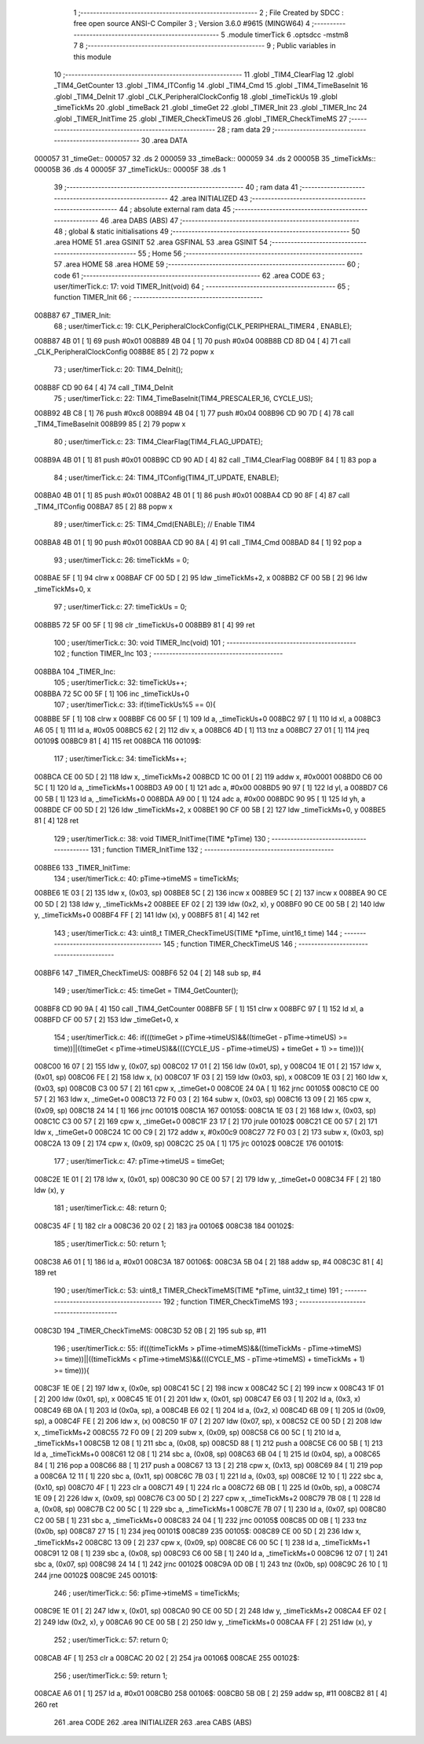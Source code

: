                                       1 ;--------------------------------------------------------
                                      2 ; File Created by SDCC : free open source ANSI-C Compiler
                                      3 ; Version 3.6.0 #9615 (MINGW64)
                                      4 ;--------------------------------------------------------
                                      5 	.module timerTick
                                      6 	.optsdcc -mstm8
                                      7 	
                                      8 ;--------------------------------------------------------
                                      9 ; Public variables in this module
                                     10 ;--------------------------------------------------------
                                     11 	.globl _TIM4_ClearFlag
                                     12 	.globl _TIM4_GetCounter
                                     13 	.globl _TIM4_ITConfig
                                     14 	.globl _TIM4_Cmd
                                     15 	.globl _TIM4_TimeBaseInit
                                     16 	.globl _TIM4_DeInit
                                     17 	.globl _CLK_PeripheralClockConfig
                                     18 	.globl _timeTickUs
                                     19 	.globl _timeTickMs
                                     20 	.globl _timeBack
                                     21 	.globl _timeGet
                                     22 	.globl _TIMER_Init
                                     23 	.globl _TIMER_Inc
                                     24 	.globl _TIMER_InitTime
                                     25 	.globl _TIMER_CheckTimeUS
                                     26 	.globl _TIMER_CheckTimeMS
                                     27 ;--------------------------------------------------------
                                     28 ; ram data
                                     29 ;--------------------------------------------------------
                                     30 	.area DATA
      000057                         31 _timeGet::
      000057                         32 	.ds 2
      000059                         33 _timeBack::
      000059                         34 	.ds 2
      00005B                         35 _timeTickMs::
      00005B                         36 	.ds 4
      00005F                         37 _timeTickUs::
      00005F                         38 	.ds 1
                                     39 ;--------------------------------------------------------
                                     40 ; ram data
                                     41 ;--------------------------------------------------------
                                     42 	.area INITIALIZED
                                     43 ;--------------------------------------------------------
                                     44 ; absolute external ram data
                                     45 ;--------------------------------------------------------
                                     46 	.area DABS (ABS)
                                     47 ;--------------------------------------------------------
                                     48 ; global & static initialisations
                                     49 ;--------------------------------------------------------
                                     50 	.area HOME
                                     51 	.area GSINIT
                                     52 	.area GSFINAL
                                     53 	.area GSINIT
                                     54 ;--------------------------------------------------------
                                     55 ; Home
                                     56 ;--------------------------------------------------------
                                     57 	.area HOME
                                     58 	.area HOME
                                     59 ;--------------------------------------------------------
                                     60 ; code
                                     61 ;--------------------------------------------------------
                                     62 	.area CODE
                                     63 ;	user/timerTick.c: 17: void TIMER_Init(void)
                                     64 ;	-----------------------------------------
                                     65 ;	 function TIMER_Init
                                     66 ;	-----------------------------------------
      008B87                         67 _TIMER_Init:
                                     68 ;	user/timerTick.c: 19: CLK_PeripheralClockConfig(CLK_PERIPHERAL_TIMER4 , ENABLE); 
      008B87 4B 01            [ 1]   69 	push	#0x01
      008B89 4B 04            [ 1]   70 	push	#0x04
      008B8B CD 8D 04         [ 4]   71 	call	_CLK_PeripheralClockConfig
      008B8E 85               [ 2]   72 	popw	x
                                     73 ;	user/timerTick.c: 20: TIM4_DeInit(); 
      008B8F CD 90 64         [ 4]   74 	call	_TIM4_DeInit
                                     75 ;	user/timerTick.c: 22: TIM4_TimeBaseInit(TIM4_PRESCALER_16, CYCLE_US);
      008B92 4B C8            [ 1]   76 	push	#0xc8
      008B94 4B 04            [ 1]   77 	push	#0x04
      008B96 CD 90 7D         [ 4]   78 	call	_TIM4_TimeBaseInit
      008B99 85               [ 2]   79 	popw	x
                                     80 ;	user/timerTick.c: 23: TIM4_ClearFlag(TIM4_FLAG_UPDATE); 
      008B9A 4B 01            [ 1]   81 	push	#0x01
      008B9C CD 90 AD         [ 4]   82 	call	_TIM4_ClearFlag
      008B9F 84               [ 1]   83 	pop	a
                                     84 ;	user/timerTick.c: 24: TIM4_ITConfig(TIM4_IT_UPDATE, ENABLE);
      008BA0 4B 01            [ 1]   85 	push	#0x01
      008BA2 4B 01            [ 1]   86 	push	#0x01
      008BA4 CD 90 8F         [ 4]   87 	call	_TIM4_ITConfig
      008BA7 85               [ 2]   88 	popw	x
                                     89 ;	user/timerTick.c: 25: TIM4_Cmd(ENABLE);    // Enable TIM4 
      008BA8 4B 01            [ 1]   90 	push	#0x01
      008BAA CD 90 8A         [ 4]   91 	call	_TIM4_Cmd
      008BAD 84               [ 1]   92 	pop	a
                                     93 ;	user/timerTick.c: 26: timeTickMs = 0;
      008BAE 5F               [ 1]   94 	clrw	x
      008BAF CF 00 5D         [ 2]   95 	ldw	_timeTickMs+2, x
      008BB2 CF 00 5B         [ 2]   96 	ldw	_timeTickMs+0, x
                                     97 ;	user/timerTick.c: 27: timeTickUs = 0;
      008BB5 72 5F 00 5F      [ 1]   98 	clr	_timeTickUs+0
      008BB9 81               [ 4]   99 	ret
                                    100 ;	user/timerTick.c: 30: void TIMER_Inc(void)
                                    101 ;	-----------------------------------------
                                    102 ;	 function TIMER_Inc
                                    103 ;	-----------------------------------------
      008BBA                        104 _TIMER_Inc:
                                    105 ;	user/timerTick.c: 32: timeTickUs++;
      008BBA 72 5C 00 5F      [ 1]  106 	inc	_timeTickUs+0
                                    107 ;	user/timerTick.c: 33: if(timeTickUs%5 == 0){
      008BBE 5F               [ 1]  108 	clrw	x
      008BBF C6 00 5F         [ 1]  109 	ld	a, _timeTickUs+0
      008BC2 97               [ 1]  110 	ld	xl, a
      008BC3 A6 05            [ 1]  111 	ld	a, #0x05
      008BC5 62               [ 2]  112 	div	x, a
      008BC6 4D               [ 1]  113 	tnz	a
      008BC7 27 01            [ 1]  114 	jreq	00109$
      008BC9 81               [ 4]  115 	ret
      008BCA                        116 00109$:
                                    117 ;	user/timerTick.c: 34: timeTickMs++;
      008BCA CE 00 5D         [ 2]  118 	ldw	x, _timeTickMs+2
      008BCD 1C 00 01         [ 2]  119 	addw	x, #0x0001
      008BD0 C6 00 5C         [ 1]  120 	ld	a, _timeTickMs+1
      008BD3 A9 00            [ 1]  121 	adc	a, #0x00
      008BD5 90 97            [ 1]  122 	ld	yl, a
      008BD7 C6 00 5B         [ 1]  123 	ld	a, _timeTickMs+0
      008BDA A9 00            [ 1]  124 	adc	a, #0x00
      008BDC 90 95            [ 1]  125 	ld	yh, a
      008BDE CF 00 5D         [ 2]  126 	ldw	_timeTickMs+2, x
      008BE1 90 CF 00 5B      [ 2]  127 	ldw	_timeTickMs+0, y
      008BE5 81               [ 4]  128 	ret
                                    129 ;	user/timerTick.c: 38: void TIMER_InitTime(TIME *pTime)
                                    130 ;	-----------------------------------------
                                    131 ;	 function TIMER_InitTime
                                    132 ;	-----------------------------------------
      008BE6                        133 _TIMER_InitTime:
                                    134 ;	user/timerTick.c: 40: pTime->timeMS = timeTickMs;
      008BE6 1E 03            [ 2]  135 	ldw	x, (0x03, sp)
      008BE8 5C               [ 2]  136 	incw	x
      008BE9 5C               [ 2]  137 	incw	x
      008BEA 90 CE 00 5D      [ 2]  138 	ldw	y, _timeTickMs+2
      008BEE EF 02            [ 2]  139 	ldw	(0x2, x), y
      008BF0 90 CE 00 5B      [ 2]  140 	ldw	y, _timeTickMs+0
      008BF4 FF               [ 2]  141 	ldw	(x), y
      008BF5 81               [ 4]  142 	ret
                                    143 ;	user/timerTick.c: 43: uint8_t TIMER_CheckTimeUS(TIME *pTime, uint16_t time)
                                    144 ;	-----------------------------------------
                                    145 ;	 function TIMER_CheckTimeUS
                                    146 ;	-----------------------------------------
      008BF6                        147 _TIMER_CheckTimeUS:
      008BF6 52 04            [ 2]  148 	sub	sp, #4
                                    149 ;	user/timerTick.c: 45: timeGet = TIM4_GetCounter();
      008BF8 CD 90 9A         [ 4]  150 	call	_TIM4_GetCounter
      008BFB 5F               [ 1]  151 	clrw	x
      008BFC 97               [ 1]  152 	ld	xl, a
      008BFD CF 00 57         [ 2]  153 	ldw	_timeGet+0, x
                                    154 ;	user/timerTick.c: 46: if(((timeGet > pTime->timeUS)&&((timeGet - pTime->timeUS) >= time))||((timeGet < pTime->timeUS)&&(((CYCLE_US -  pTime->timeUS) + timeGet + 1) >= time))){
      008C00 16 07            [ 2]  155 	ldw	y, (0x07, sp)
      008C02 17 01            [ 2]  156 	ldw	(0x01, sp), y
      008C04 1E 01            [ 2]  157 	ldw	x, (0x01, sp)
      008C06 FE               [ 2]  158 	ldw	x, (x)
      008C07 1F 03            [ 2]  159 	ldw	(0x03, sp), x
      008C09 1E 03            [ 2]  160 	ldw	x, (0x03, sp)
      008C0B C3 00 57         [ 2]  161 	cpw	x, _timeGet+0
      008C0E 24 0A            [ 1]  162 	jrnc	00105$
      008C10 CE 00 57         [ 2]  163 	ldw	x, _timeGet+0
      008C13 72 F0 03         [ 2]  164 	subw	x, (0x03, sp)
      008C16 13 09            [ 2]  165 	cpw	x, (0x09, sp)
      008C18 24 14            [ 1]  166 	jrnc	00101$
      008C1A                        167 00105$:
      008C1A 1E 03            [ 2]  168 	ldw	x, (0x03, sp)
      008C1C C3 00 57         [ 2]  169 	cpw	x, _timeGet+0
      008C1F 23 17            [ 2]  170 	jrule	00102$
      008C21 CE 00 57         [ 2]  171 	ldw	x, _timeGet+0
      008C24 1C 00 C9         [ 2]  172 	addw	x, #0x00c9
      008C27 72 F0 03         [ 2]  173 	subw	x, (0x03, sp)
      008C2A 13 09            [ 2]  174 	cpw	x, (0x09, sp)
      008C2C 25 0A            [ 1]  175 	jrc	00102$
      008C2E                        176 00101$:
                                    177 ;	user/timerTick.c: 47: pTime->timeUS = timeGet;
      008C2E 1E 01            [ 2]  178 	ldw	x, (0x01, sp)
      008C30 90 CE 00 57      [ 2]  179 	ldw	y, _timeGet+0
      008C34 FF               [ 2]  180 	ldw	(x), y
                                    181 ;	user/timerTick.c: 48: return 0;
      008C35 4F               [ 1]  182 	clr	a
      008C36 20 02            [ 2]  183 	jra	00106$
      008C38                        184 00102$:
                                    185 ;	user/timerTick.c: 50: return 1;
      008C38 A6 01            [ 1]  186 	ld	a, #0x01
      008C3A                        187 00106$:
      008C3A 5B 04            [ 2]  188 	addw	sp, #4
      008C3C 81               [ 4]  189 	ret
                                    190 ;	user/timerTick.c: 53: uint8_t TIMER_CheckTimeMS(TIME *pTime, uint32_t time)
                                    191 ;	-----------------------------------------
                                    192 ;	 function TIMER_CheckTimeMS
                                    193 ;	-----------------------------------------
      008C3D                        194 _TIMER_CheckTimeMS:
      008C3D 52 0B            [ 2]  195 	sub	sp, #11
                                    196 ;	user/timerTick.c: 55: if(((timeTickMs > pTime->timeMS)&&((timeTickMs - pTime->timeMS) >= time))||((timeTickMs < pTime->timeMS)&&(((CYCLE_MS -  pTime->timeMS) + timeTickMs + 1) >= time))){
      008C3F 1E 0E            [ 2]  197 	ldw	x, (0x0e, sp)
      008C41 5C               [ 2]  198 	incw	x
      008C42 5C               [ 2]  199 	incw	x
      008C43 1F 01            [ 2]  200 	ldw	(0x01, sp), x
      008C45 1E 01            [ 2]  201 	ldw	x, (0x01, sp)
      008C47 E6 03            [ 1]  202 	ld	a, (0x3, x)
      008C49 6B 0A            [ 1]  203 	ld	(0x0a, sp), a
      008C4B E6 02            [ 1]  204 	ld	a, (0x2, x)
      008C4D 6B 09            [ 1]  205 	ld	(0x09, sp), a
      008C4F FE               [ 2]  206 	ldw	x, (x)
      008C50 1F 07            [ 2]  207 	ldw	(0x07, sp), x
      008C52 CE 00 5D         [ 2]  208 	ldw	x, _timeTickMs+2
      008C55 72 F0 09         [ 2]  209 	subw	x, (0x09, sp)
      008C58 C6 00 5C         [ 1]  210 	ld	a, _timeTickMs+1
      008C5B 12 08            [ 1]  211 	sbc	a, (0x08, sp)
      008C5D 88               [ 1]  212 	push	a
      008C5E C6 00 5B         [ 1]  213 	ld	a, _timeTickMs+0
      008C61 12 08            [ 1]  214 	sbc	a, (0x08, sp)
      008C63 6B 04            [ 1]  215 	ld	(0x04, sp), a
      008C65 84               [ 1]  216 	pop	a
      008C66 88               [ 1]  217 	push	a
      008C67 13 13            [ 2]  218 	cpw	x, (0x13, sp)
      008C69 84               [ 1]  219 	pop	a
      008C6A 12 11            [ 1]  220 	sbc	a, (0x11, sp)
      008C6C 7B 03            [ 1]  221 	ld	a, (0x03, sp)
      008C6E 12 10            [ 1]  222 	sbc	a, (0x10, sp)
      008C70 4F               [ 1]  223 	clr	a
      008C71 49               [ 1]  224 	rlc	a
      008C72 6B 0B            [ 1]  225 	ld	(0x0b, sp), a
      008C74 1E 09            [ 2]  226 	ldw	x, (0x09, sp)
      008C76 C3 00 5D         [ 2]  227 	cpw	x, _timeTickMs+2
      008C79 7B 08            [ 1]  228 	ld	a, (0x08, sp)
      008C7B C2 00 5C         [ 1]  229 	sbc	a, _timeTickMs+1
      008C7E 7B 07            [ 1]  230 	ld	a, (0x07, sp)
      008C80 C2 00 5B         [ 1]  231 	sbc	a, _timeTickMs+0
      008C83 24 04            [ 1]  232 	jrnc	00105$
      008C85 0D 0B            [ 1]  233 	tnz	(0x0b, sp)
      008C87 27 15            [ 1]  234 	jreq	00101$
      008C89                        235 00105$:
      008C89 CE 00 5D         [ 2]  236 	ldw	x, _timeTickMs+2
      008C8C 13 09            [ 2]  237 	cpw	x, (0x09, sp)
      008C8E C6 00 5C         [ 1]  238 	ld	a, _timeTickMs+1
      008C91 12 08            [ 1]  239 	sbc	a, (0x08, sp)
      008C93 C6 00 5B         [ 1]  240 	ld	a, _timeTickMs+0
      008C96 12 07            [ 1]  241 	sbc	a, (0x07, sp)
      008C98 24 14            [ 1]  242 	jrnc	00102$
      008C9A 0D 0B            [ 1]  243 	tnz	(0x0b, sp)
      008C9C 26 10            [ 1]  244 	jrne	00102$
      008C9E                        245 00101$:
                                    246 ;	user/timerTick.c: 56: pTime->timeMS = timeTickMs;
      008C9E 1E 01            [ 2]  247 	ldw	x, (0x01, sp)
      008CA0 90 CE 00 5D      [ 2]  248 	ldw	y, _timeTickMs+2
      008CA4 EF 02            [ 2]  249 	ldw	(0x2, x), y
      008CA6 90 CE 00 5B      [ 2]  250 	ldw	y, _timeTickMs+0
      008CAA FF               [ 2]  251 	ldw	(x), y
                                    252 ;	user/timerTick.c: 57: return 0;
      008CAB 4F               [ 1]  253 	clr	a
      008CAC 20 02            [ 2]  254 	jra	00106$
      008CAE                        255 00102$:
                                    256 ;	user/timerTick.c: 59: return 1;
      008CAE A6 01            [ 1]  257 	ld	a, #0x01
      008CB0                        258 00106$:
      008CB0 5B 0B            [ 2]  259 	addw	sp, #11
      008CB2 81               [ 4]  260 	ret
                                    261 	.area CODE
                                    262 	.area INITIALIZER
                                    263 	.area CABS (ABS)
